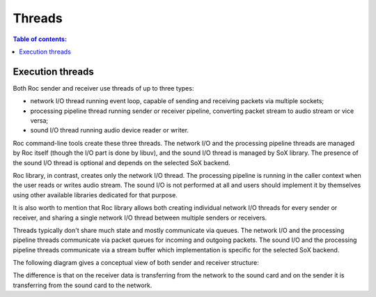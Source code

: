Threads
*******

.. contents:: Table of contents:
   :local:
   :depth: 1

Execution threads
=================

Both Roc sender and receiver use threads of up to three types:

* network I/O thread running event loop, capable of sending and receiving packets via multiple sockets;

* processing pipeline thread running sender or receiver pipeline, converting packet stream to audio stream or vice versa;

* sound I/O thread running audio device reader or writer.

Roc command-line tools create these three threads. The network I/O and the processing pipeline threads are managed by Roc itself (though the I/O part is done by libuv), and the sound I/O thread is managed by SoX library. The presence of the sound I/O thread is optional and depends on the selected SoX backend.

Roc library, in contrast, creates only the network I/O thread. The processing pipeline is running in the caller context when the user reads or writes audio stream. The sound I/O is not performed at all and users should implement it by themselves using other available libraries dedicated for that purpose.

It is also worth to mention that Roc library allows both creating individual network I/O threads for every sender or receiver, and sharing a single network I/O thread between multiple senders or receivers.

Threads typically don't share much state and mostly communicate via queues. The network I/O and the processing pipeline threads communicate via packet queues for incoming and outgoing packets. The sound I/O and the processing pipeline threads communicate via a stream buffer which implementation is specific for the selected SoX backend.

The following diagram gives a conceptual view of both sender and receiver structure:

.. image:: ../_images/threads.png
    :align: center
    :alt: Threads

The difference is that on the receiver data is transferring from the network to the sound card and on the sender it is transferring from the sound card to the network.
